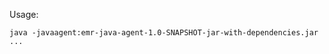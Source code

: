 Usage:
#+BEGIN_SRC shell-script
java -javaagent:emr-java-agent-1.0-SNAPSHOT-jar-with-dependencies.jar ...
#+END_SRC
